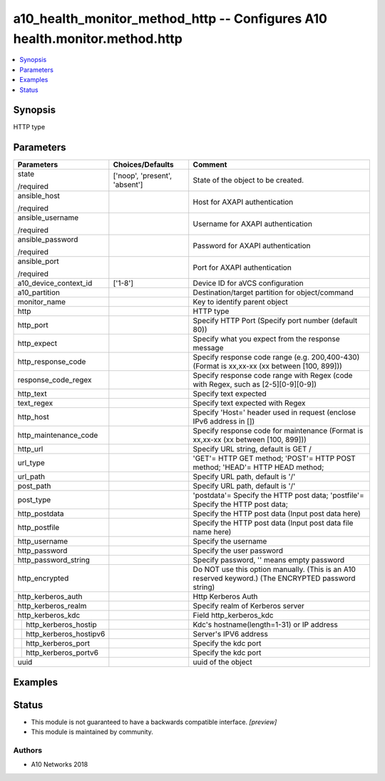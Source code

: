 .. _a10_health_monitor_method_http_module:


a10_health_monitor_method_http -- Configures A10 health.monitor.method.http
===========================================================================

.. contents::
   :local:
   :depth: 1


Synopsis
--------

HTTP type






Parameters
----------

+----------------------------+-------------------------------+-----------------------------------------------------------------------------------------------------+
| Parameters                 | Choices/Defaults              | Comment                                                                                             |
|                            |                               |                                                                                                     |
|                            |                               |                                                                                                     |
+============================+===============================+=====================================================================================================+
| state                      | ['noop', 'present', 'absent'] | State of the object to be created.                                                                  |
|                            |                               |                                                                                                     |
| /required                  |                               |                                                                                                     |
+----------------------------+-------------------------------+-----------------------------------------------------------------------------------------------------+
| ansible_host               |                               | Host for AXAPI authentication                                                                       |
|                            |                               |                                                                                                     |
| /required                  |                               |                                                                                                     |
+----------------------------+-------------------------------+-----------------------------------------------------------------------------------------------------+
| ansible_username           |                               | Username for AXAPI authentication                                                                   |
|                            |                               |                                                                                                     |
| /required                  |                               |                                                                                                     |
+----------------------------+-------------------------------+-----------------------------------------------------------------------------------------------------+
| ansible_password           |                               | Password for AXAPI authentication                                                                   |
|                            |                               |                                                                                                     |
| /required                  |                               |                                                                                                     |
+----------------------------+-------------------------------+-----------------------------------------------------------------------------------------------------+
| ansible_port               |                               | Port for AXAPI authentication                                                                       |
|                            |                               |                                                                                                     |
| /required                  |                               |                                                                                                     |
+----------------------------+-------------------------------+-----------------------------------------------------------------------------------------------------+
| a10_device_context_id      | ['1-8']                       | Device ID for aVCS configuration                                                                    |
|                            |                               |                                                                                                     |
|                            |                               |                                                                                                     |
+----------------------------+-------------------------------+-----------------------------------------------------------------------------------------------------+
| a10_partition              |                               | Destination/target partition for object/command                                                     |
|                            |                               |                                                                                                     |
|                            |                               |                                                                                                     |
+----------------------------+-------------------------------+-----------------------------------------------------------------------------------------------------+
| monitor_name               |                               | Key to identify parent object                                                                       |
|                            |                               |                                                                                                     |
|                            |                               |                                                                                                     |
+----------------------------+-------------------------------+-----------------------------------------------------------------------------------------------------+
| http                       |                               | HTTP type                                                                                           |
|                            |                               |                                                                                                     |
|                            |                               |                                                                                                     |
+----------------------------+-------------------------------+-----------------------------------------------------------------------------------------------------+
| http_port                  |                               | Specify HTTP Port (Specify port number (default 80))                                                |
|                            |                               |                                                                                                     |
|                            |                               |                                                                                                     |
+----------------------------+-------------------------------+-----------------------------------------------------------------------------------------------------+
| http_expect                |                               | Specify what you expect from the response message                                                   |
|                            |                               |                                                                                                     |
|                            |                               |                                                                                                     |
+----------------------------+-------------------------------+-----------------------------------------------------------------------------------------------------+
| http_response_code         |                               | Specify response code range (e.g. 200,400-430) (Format is xx,xx-xx (xx between [100, 899]))         |
|                            |                               |                                                                                                     |
|                            |                               |                                                                                                     |
+----------------------------+-------------------------------+-----------------------------------------------------------------------------------------------------+
| response_code_regex        |                               | Specify response code range with Regex (code with Regex, such as [2-5][0-9][0-9])                   |
|                            |                               |                                                                                                     |
|                            |                               |                                                                                                     |
+----------------------------+-------------------------------+-----------------------------------------------------------------------------------------------------+
| http_text                  |                               | Specify text expected                                                                               |
|                            |                               |                                                                                                     |
|                            |                               |                                                                                                     |
+----------------------------+-------------------------------+-----------------------------------------------------------------------------------------------------+
| text_regex                 |                               | Specify text expected  with Regex                                                                   |
|                            |                               |                                                                                                     |
|                            |                               |                                                                                                     |
+----------------------------+-------------------------------+-----------------------------------------------------------------------------------------------------+
| http_host                  |                               | Specify 'Host=' header used in request (enclose IPv6 address in [])                                 |
|                            |                               |                                                                                                     |
|                            |                               |                                                                                                     |
+----------------------------+-------------------------------+-----------------------------------------------------------------------------------------------------+
| http_maintenance_code      |                               | Specify response code for maintenance (Format is xx,xx-xx (xx between [100, 899]))                  |
|                            |                               |                                                                                                     |
|                            |                               |                                                                                                     |
+----------------------------+-------------------------------+-----------------------------------------------------------------------------------------------------+
| http_url                   |                               | Specify URL string, default is GET /                                                                |
|                            |                               |                                                                                                     |
|                            |                               |                                                                                                     |
+----------------------------+-------------------------------+-----------------------------------------------------------------------------------------------------+
| url_type                   |                               | 'GET'= HTTP GET method; 'POST'= HTTP POST method; 'HEAD'= HTTP HEAD method;                         |
|                            |                               |                                                                                                     |
|                            |                               |                                                                                                     |
+----------------------------+-------------------------------+-----------------------------------------------------------------------------------------------------+
| url_path                   |                               | Specify URL path, default is '/'                                                                    |
|                            |                               |                                                                                                     |
|                            |                               |                                                                                                     |
+----------------------------+-------------------------------+-----------------------------------------------------------------------------------------------------+
| post_path                  |                               | Specify URL path, default is '/'                                                                    |
|                            |                               |                                                                                                     |
|                            |                               |                                                                                                     |
+----------------------------+-------------------------------+-----------------------------------------------------------------------------------------------------+
| post_type                  |                               | 'postdata'= Specify the HTTP post data; 'postfile'= Specify the HTTP post data;                     |
|                            |                               |                                                                                                     |
|                            |                               |                                                                                                     |
+----------------------------+-------------------------------+-----------------------------------------------------------------------------------------------------+
| http_postdata              |                               | Specify the HTTP post data (Input post data here)                                                   |
|                            |                               |                                                                                                     |
|                            |                               |                                                                                                     |
+----------------------------+-------------------------------+-----------------------------------------------------------------------------------------------------+
| http_postfile              |                               | Specify the HTTP post data (Input post data file name here)                                         |
|                            |                               |                                                                                                     |
|                            |                               |                                                                                                     |
+----------------------------+-------------------------------+-----------------------------------------------------------------------------------------------------+
| http_username              |                               | Specify the username                                                                                |
|                            |                               |                                                                                                     |
|                            |                               |                                                                                                     |
+----------------------------+-------------------------------+-----------------------------------------------------------------------------------------------------+
| http_password              |                               | Specify the user password                                                                           |
|                            |                               |                                                                                                     |
|                            |                               |                                                                                                     |
+----------------------------+-------------------------------+-----------------------------------------------------------------------------------------------------+
| http_password_string       |                               | Specify password, '' means empty password                                                           |
|                            |                               |                                                                                                     |
|                            |                               |                                                                                                     |
+----------------------------+-------------------------------+-----------------------------------------------------------------------------------------------------+
| http_encrypted             |                               | Do NOT use this option manually. (This is an A10 reserved keyword.) (The ENCRYPTED password string) |
|                            |                               |                                                                                                     |
|                            |                               |                                                                                                     |
+----------------------------+-------------------------------+-----------------------------------------------------------------------------------------------------+
| http_kerberos_auth         |                               | Http Kerberos Auth                                                                                  |
|                            |                               |                                                                                                     |
|                            |                               |                                                                                                     |
+----------------------------+-------------------------------+-----------------------------------------------------------------------------------------------------+
| http_kerberos_realm        |                               | Specify realm of Kerberos server                                                                    |
|                            |                               |                                                                                                     |
|                            |                               |                                                                                                     |
+----------------------------+-------------------------------+-----------------------------------------------------------------------------------------------------+
| http_kerberos_kdc          |                               | Field http_kerberos_kdc                                                                             |
|                            |                               |                                                                                                     |
|                            |                               |                                                                                                     |
+---+------------------------+-------------------------------+-----------------------------------------------------------------------------------------------------+
|   | http_kerberos_hostip   |                               | Kdc's hostname(length=1-31) or IP address                                                           |
|   |                        |                               |                                                                                                     |
|   |                        |                               |                                                                                                     |
+---+------------------------+-------------------------------+-----------------------------------------------------------------------------------------------------+
|   | http_kerberos_hostipv6 |                               | Server's IPV6 address                                                                               |
|   |                        |                               |                                                                                                     |
|   |                        |                               |                                                                                                     |
+---+------------------------+-------------------------------+-----------------------------------------------------------------------------------------------------+
|   | http_kerberos_port     |                               | Specify the kdc port                                                                                |
|   |                        |                               |                                                                                                     |
|   |                        |                               |                                                                                                     |
+---+------------------------+-------------------------------+-----------------------------------------------------------------------------------------------------+
|   | http_kerberos_portv6   |                               | Specify the kdc port                                                                                |
|   |                        |                               |                                                                                                     |
|   |                        |                               |                                                                                                     |
+---+------------------------+-------------------------------+-----------------------------------------------------------------------------------------------------+
| uuid                       |                               | uuid of the object                                                                                  |
|                            |                               |                                                                                                     |
|                            |                               |                                                                                                     |
+----------------------------+-------------------------------+-----------------------------------------------------------------------------------------------------+







Examples
--------

.. code-block:: yaml+jinja

    





Status
------




- This module is not guaranteed to have a backwards compatible interface. *[preview]*


- This module is maintained by community.



Authors
~~~~~~~

- A10 Networks 2018

